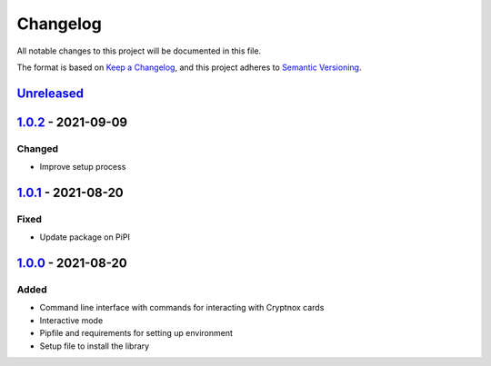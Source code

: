 =========
Changelog
=========

All notable changes to this project will be documented in this file.

The format is based on `Keep a Changelog <https://keepachangelog.com/en/1.0.0/>`_\ ,
and this project adheres to `Semantic Versioning <https://semver.org/spec/v2.0.0.html>`_.

`Unreleased <https://github.com/Cryptnox-Software/cryptnoxcard/compare/v1.0.2...HEAD>`_
-------------------------------------------------------------------------------------------

`1.0.2 <https://github.com/Cryptnox-Software/cryptnoxcard/compare/v1.0.1...1.0.2>`_ - 2021-09-09
----------------------------------------------------------------------------------------------------

Changed
^^^^^^^


* Improve setup process


`1.0.1 <https://github.com/Cryptnox-Software/cryptnoxcard/compare/v1.0.0...1.0.1>`_ - 2021-08-20
----------------------------------------------------------------------------------------------------

Fixed
^^^^^


* Update package on PiPI

`1.0.0 <https://github.com/Cryptnox-Software/cryptnoxcard/releases/tag/v1.0.0>`_ - 2021-08-20
-------------------------------------------------------------------------------------------------

Added
^^^^^


* Command line interface with commands for interacting with Cryptnox cards
* Interactive mode
* Pipfile and requirements for setting up environment
* Setup file to install the library
